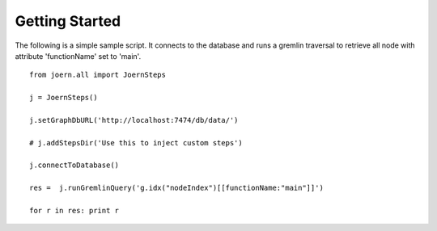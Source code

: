 Getting Started
===============

The following is a simple sample script. It connects to the database
and runs a gremlin traversal to retrieve all node with attribute
'functionName' set to 'main'.

::

	from joern.all import JoernSteps

	j = JoernSteps()

	j.setGraphDbURL('http://localhost:7474/db/data/')

	# j.addStepsDir('Use this to inject custom steps')

	j.connectToDatabase()

	res =  j.runGremlinQuery('g.idx("nodeIndex")[[functionName:"main"]]')

	for r in res: print r

